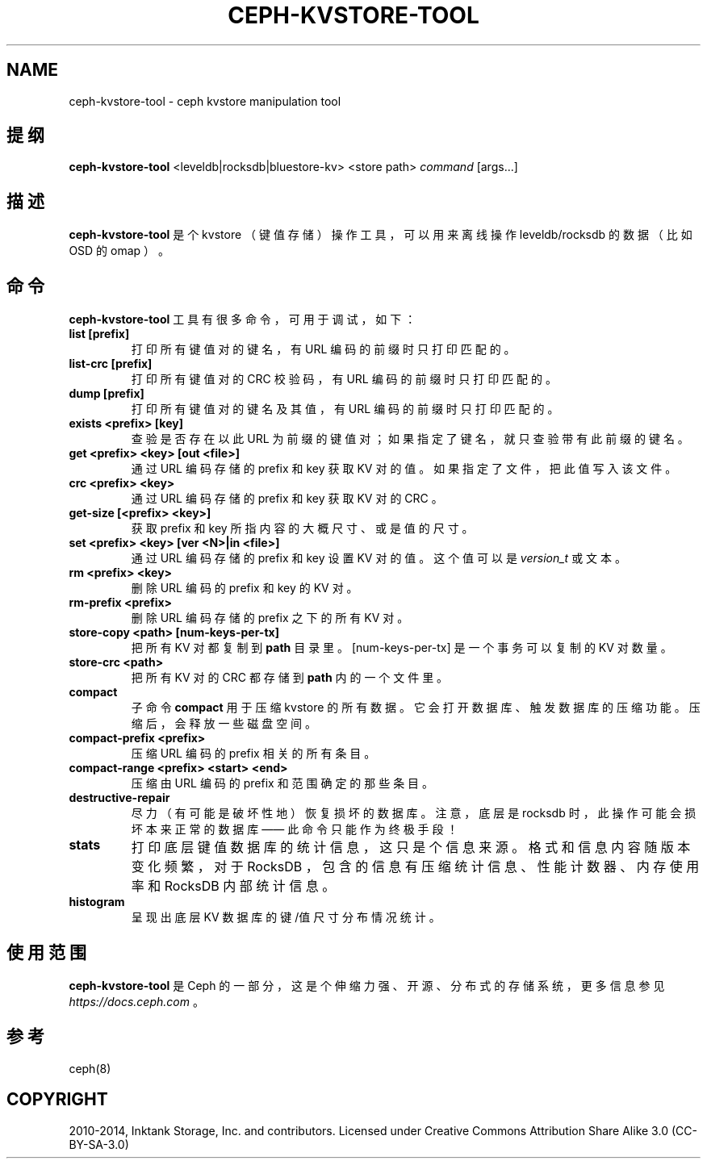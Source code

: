 .\" Man page generated from reStructuredText.
.
.TH "CEPH-KVSTORE-TOOL" "8" "Mar 12, 2022" "dev" "Ceph"
.SH NAME
ceph-kvstore-tool \- ceph kvstore manipulation tool
.
.nr rst2man-indent-level 0
.
.de1 rstReportMargin
\\$1 \\n[an-margin]
level \\n[rst2man-indent-level]
level margin: \\n[rst2man-indent\\n[rst2man-indent-level]]
-
\\n[rst2man-indent0]
\\n[rst2man-indent1]
\\n[rst2man-indent2]
..
.de1 INDENT
.\" .rstReportMargin pre:
. RS \\$1
. nr rst2man-indent\\n[rst2man-indent-level] \\n[an-margin]
. nr rst2man-indent-level +1
.\" .rstReportMargin post:
..
.de UNINDENT
. RE
.\" indent \\n[an-margin]
.\" old: \\n[rst2man-indent\\n[rst2man-indent-level]]
.nr rst2man-indent-level -1
.\" new: \\n[rst2man-indent\\n[rst2man-indent-level]]
.in \\n[rst2man-indent\\n[rst2man-indent-level]]u
..
.SH 提纲
.nf
\fBceph\-kvstore\-tool\fP <leveldb|rocksdb|bluestore\-kv> <store path> \fIcommand\fP [args...]
.fi
.sp
.SH 描述
.sp
\fBceph\-kvstore\-tool\fP 是个 kvstore （键值存储）操作工具，可以用来离线操作 leveldb/rocksdb 的数据（比如 OSD 的 omap ）。
.SH 命令
.sp
\fBceph\-kvstore\-tool\fP 工具有很多命令，可用于调试，如下：
.INDENT 0.0
.TP
\fBlist [prefix]\fP
打印所有键值对的键名，有 URL 编码的前缀时只打印匹配的。
.TP
\fBlist\-crc [prefix]\fP
打印所有键值对的 CRC 校验码，有 URL 编码的前缀时只打印匹配的。
.TP
\fBdump [prefix]\fP
打印所有键值对的键名及其值，有 URL 编码的前缀时只打印匹配的。
.TP
\fBexists <prefix> [key]\fP
查验是否存在以此 URL 为前缀的键值对；如果指定了键名，就只查验带有此前缀的键名。
.TP
\fBget <prefix> <key> [out <file>]\fP
通过 URL 编码存储的 prefix 和 key 获取 KV 对的值。
如果指定了文件，把此值写入该文件。
.TP
\fBcrc <prefix> <key>\fP
通过 URL 编码存储的 prefix 和 key 获取 KV 对的 CRC 。
.TP
\fBget\-size [<prefix> <key>]\fP
获取 prefix 和 key 所指内容的大概尺寸、或是值的尺寸。
.TP
\fBset <prefix> <key> [ver <N>|in <file>]\fP
通过 URL 编码存储的 prefix 和 key 设置 KV 对的值。
这个值可以是 \fIversion_t\fP 或文本。
.TP
\fBrm <prefix> <key>\fP
删除 URL 编码的 prefix 和 key 的 KV 对。
.TP
\fBrm\-prefix <prefix>\fP
删除 URL 编码存储的 prefix 之下的所有 KV 对。
.TP
\fBstore\-copy <path> [num\-keys\-per\-tx]\fP
把所有 KV 对都复制到 \fBpath\fP 目录里。
[num\-keys\-per\-tx] 是一个事务可以复制的 KV 对数量。
.TP
\fBstore\-crc <path>\fP
把所有 KV 对的 CRC 都存储到 \fBpath\fP 内的一个文件里。
.TP
\fBcompact\fP
子命令 \fBcompact\fP 用于压缩 kvstore 的所有数据。
它会打开数据库、触发数据库的压缩功能。压缩后，
会释放一些磁盘空间。
.TP
\fBcompact\-prefix <prefix>\fP
压缩 URL 编码的 prefix 相关的所有条目。
.TP
\fBcompact\-range <prefix> <start> <end>\fP
压缩由 URL 编码的 prefix 和范围确定的那些条目。
.TP
\fBdestructive\-repair\fP
尽力（有可能是破坏性地）恢复损坏的数据库。
注意，底层是 rocksdb 时，此操作可能会损坏本来正常的数据库——
此命令只能作为终极手段！
.TP
\fBstats\fP
打印底层键值数据库的统计信息，这只是个信息来源。
格式和信息内容随版本变化频繁，对于 RocksDB ，
包含的信息有压缩统计信息、性能计数器、内存使用率和 RocksDB 内部统计信息。
.TP
\fBhistogram\fP
呈现出底层 KV 数据库的键/值尺寸分布情况统计。
.UNINDENT
.SH 使用范围
.sp
\fBceph\-kvstore\-tool\fP 是 Ceph 的一部分，这是个伸缩力强、开源、分布式的存储系统，更多信息参见 \fI\%https://docs.ceph.com\fP 。
.SH 参考
.sp
ceph(8)
.SH COPYRIGHT
2010-2014, Inktank Storage, Inc. and contributors. Licensed under Creative Commons Attribution Share Alike 3.0 (CC-BY-SA-3.0)
.\" Generated by docutils manpage writer.
.

